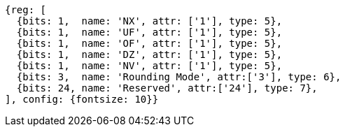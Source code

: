 //# "F" Standard Extension for Single-Precision Floating-Point, Version 2.2
//## 12.2 Floating-Point Control and Status Register
//### Figure 12.2: Floating-point control and status register.

[wavedrom, ,svg]
....
{reg: [
  {bits: 1,  name: 'NX', attr: ['1'], type: 5},
  {bits: 1,  name: 'UF', attr: ['1'], type: 5},
  {bits: 1,  name: 'OF', attr: ['1'], type: 5},
  {bits: 1,  name: 'DZ', attr: ['1'], type: 5},
  {bits: 1,  name: 'NV', attr: ['1'], type: 5},
  {bits: 3,  name: 'Rounding Mode', attr:['3'], type: 6},
  {bits: 24, name: 'Reserved', attr:['24'], type: 7},
], config: {fontsize: 10}}
....

